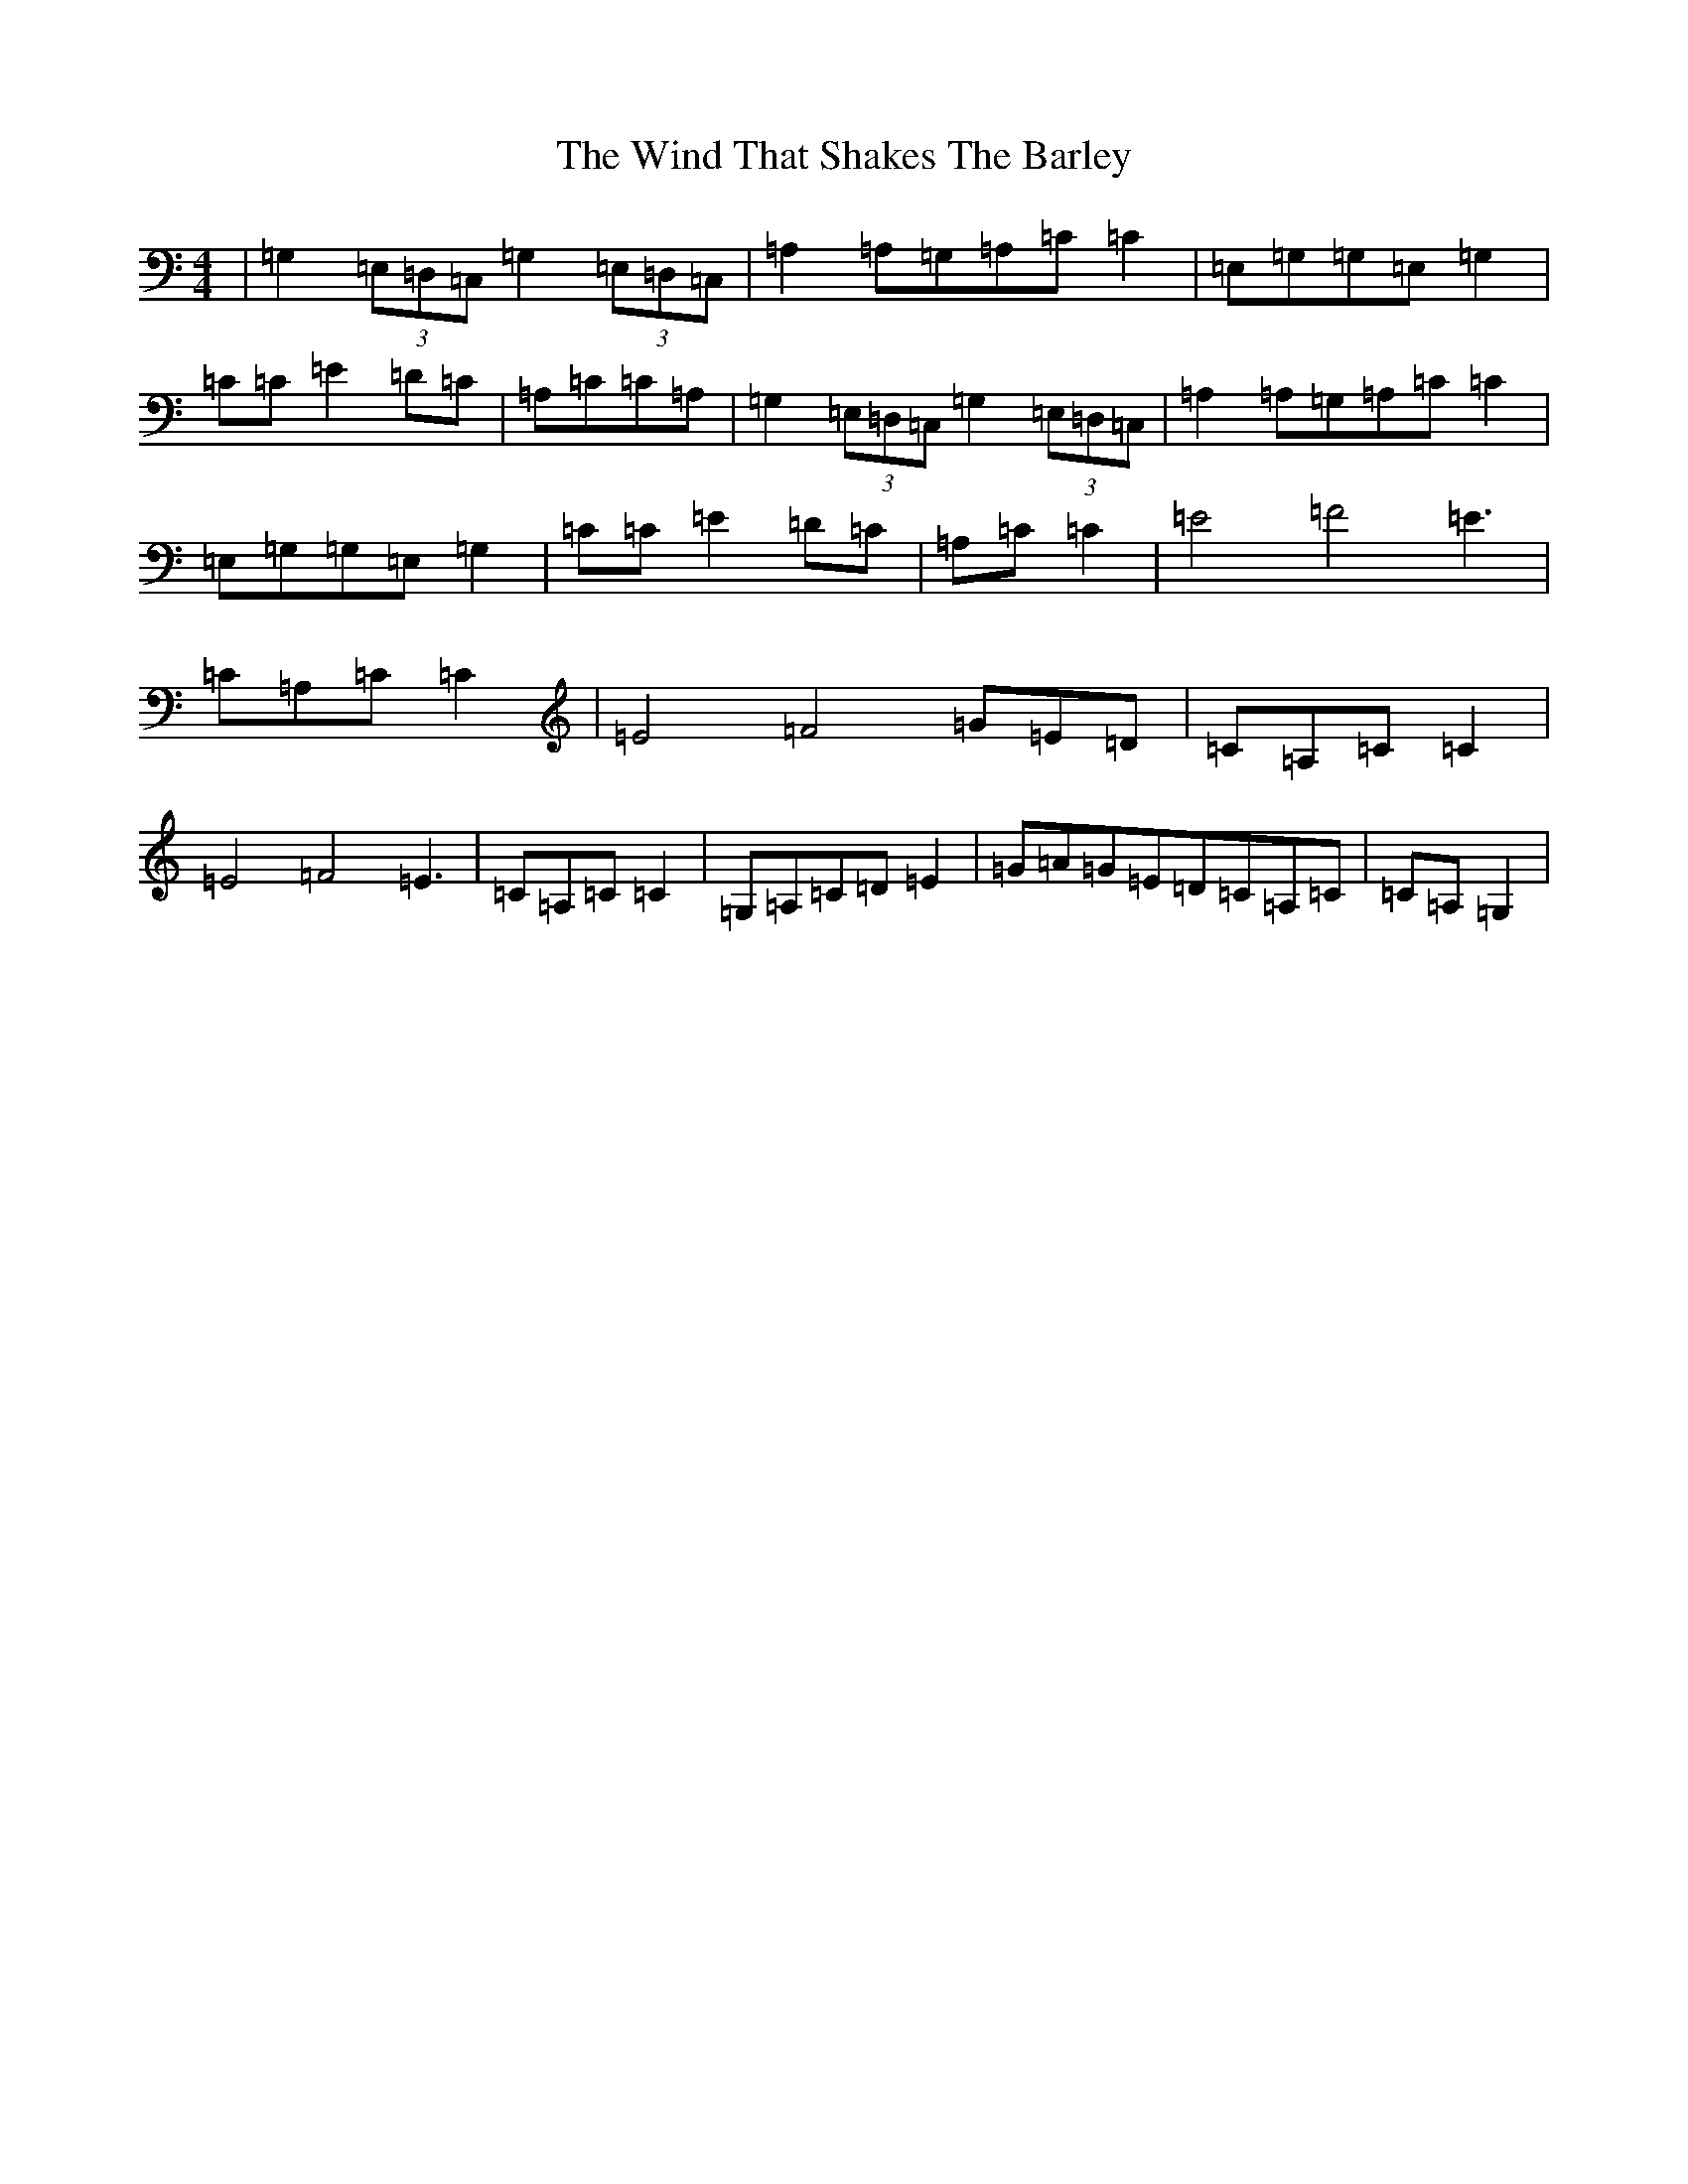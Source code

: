 X: 22623
T: Wind That Shakes The Barley, The
S: https://thesession.org/tunes/116#setting12709
Z: G Major
R: reel
M: 4/4
L: 1/8
K: C Major
|=G,2(3=E,=D,=C,=G,2(3=E,=D,=C,|=A,2=A,=G,=A,=C=C2|=E,=G,=G,=E,=G,2|=C=C=E2=D=C|=A,=C=C=A,|=G,2(3=E,=D,=C,=G,2(3=E,=D,=C,|=A,2=A,=G,=A,=C=C2|=E,=G,=G,=E,=G,2|=C=C=E2=D=C|=A,=C=C2|=E4=F4=E3|=C=A,=C=C2|=E4=F4=G=E=D|=C=A,=C=C2|=E4=F4=E3|=C=A,=C=C2|=G,=A,=C=D=E2|=G=A=G=E=D=C=A,=C|=C=A,=G,2|